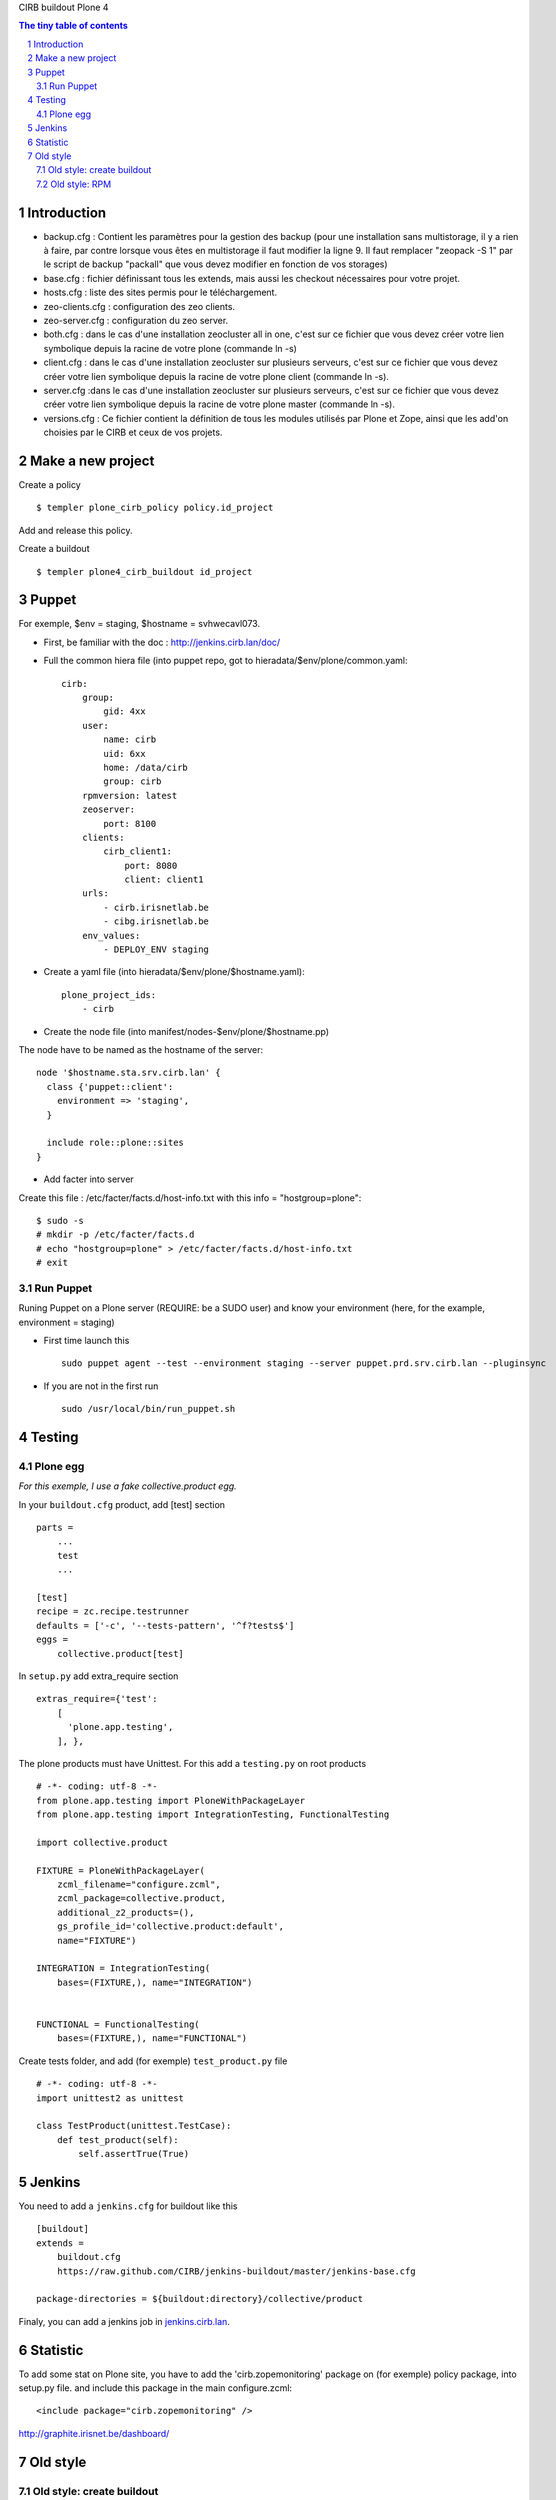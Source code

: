 CIRB buildout Plone 4

.. sectnum::

.. contents:: The tiny table of contents

Introduction
~~~~~~~~~~~~

* backup.cfg : Contient les paramètres pour la gestion des backup (pour une installation sans multistorage, il y a rien à faire, par contre lorsque vous êtes en multistorage il faut modifier la ligne 9. Il faut remplacer "zeopack -S 1" par le script de backup "packall" que vous devez modifier en fonction de vos storages)
* base.cfg : fichier définissant tous les extends, mais aussi les checkout nécessaires pour votre projet.
* hosts.cfg : liste des sites permis pour le téléchargement.
* zeo-clients.cfg : configuration des zeo clients.
* zeo-server.cfg : configuration du zeo server.
* both.cfg : dans le cas d'une installation zeocluster all in one, c'est sur ce fichier que vous devez créer votre lien symbolique depuis la racine de votre plone (commande ln -s)
* client.cfg : dans le cas d'une installation zeocluster sur plusieurs serveurs, c'est sur ce fichier que vous devez créer votre lien symbolique depuis la racine de votre plone client (commande ln -s). 
* server.cfg :dans le cas d'une installation zeocluster sur plusieurs serveurs, c'est sur ce fichier que vous devez créer votre lien symbolique depuis la racine de votre plone master (commande ln -s). 
* versions.cfg : Ce fichier contient la définition de tous les modules utilisés par Plone et Zope, ainsi que les add'on choisies par le CIRB et ceux de vos projets.

Make a new project
~~~~~~~~~~~~~~~~~~
Create a policy ::
    
    $ templer plone_cirb_policy policy.id_project

Add and release this policy.

Create a buildout ::

    $ templer plone4_cirb_buildout id_project


Puppet
~~~~~
For exemple, $env = staging, $hostname = svhwecavl073.

* First, be familiar with the doc : http://jenkins.cirb.lan/doc/

* Full the common hiera file (into puppet repo, got to hieradata/$env/plone/common.yaml::
    
    cirb:
        group:
            gid: 4xx
        user:
            name: cirb
            uid: 6xx
            home: /data/cirb
            group: cirb
        rpmversion: latest
        zeoserver:
            port: 8100
        clients:
            cirb_client1:
                port: 8080
                client: client1
        urls:
            - cirb.irisnetlab.be
            - cibg.irisnetlab.be
        env_values:
            - DEPLOY_ENV staging

* Create a yaml file (into hieradata/$env/plone/$hostname.yaml)::

    plone_project_ids:
        - cirb

* Create the node file (into manifest/nodes-$env/plone/$hostname.pp)
The node have to be named as the hostname of the server::

    node '$hostname.sta.srv.cirb.lan' {
      class {'puppet::client':
        environment => 'staging',
      }
    
      include role::plone::sites
    }

* Add facter into server
Create this file : /etc/facter/facts.d/host-info.txt 
with this info = "hostgroup=plone"::
    
    $ sudo -s
    # mkdir -p /etc/facter/facts.d
    # echo "hostgroup=plone" > /etc/facter/facts.d/host-info.txt
    # exit

Run Puppet
----------
Runing Puppet on a Plone server (REQUIRE: be a SUDO user) and know your environment (here, for the example, environment = staging)


* First time launch this   ::

    sudo puppet agent --test --environment staging --server puppet.prd.srv.cirb.lan --pluginsync

* If you are not in the first run ::

    sudo /usr/local/bin/run_puppet.sh


Testing
~~~~~~~
Plone egg
---------
*For this exemple, I use a fake collective.product egg.*
 
In your ``buildout.cfg`` product, add [test] section ::

    parts =
        ...
        test
        ...

    [test]
    recipe = zc.recipe.testrunner
    defaults = ['-c', '--tests-pattern', '^f?tests$']
    eggs = 
        collective.product[test]

In ``setup.py`` add extra_require section ::
 
    extras_require={'test': 
        [
          'plone.app.testing',
        ], },

The plone products must have Unittest. For this add a ``testing.py`` on root products ::

    # -*- coding: utf-8 -*-
    from plone.app.testing import PloneWithPackageLayer
    from plone.app.testing import IntegrationTesting, FunctionalTesting
    
    import collective.product
    
    FIXTURE = PloneWithPackageLayer(
        zcml_filename="configure.zcml",
        zcml_package=collective.product,
        additional_z2_products=(),
        gs_profile_id='collective.product:default',
        name="FIXTURE")
    
    INTEGRATION = IntegrationTesting(
        bases=(FIXTURE,), name="INTEGRATION")
    
    
    FUNCTIONAL = FunctionalTesting(
        bases=(FIXTURE,), name="FUNCTIONAL")

Create tests folder, and add (for exemple) ``test_product.py`` file ::

    # -*- coding: utf-8 -*-
    import unittest2 as unittest
    
    class TestProduct(unittest.TestCase):    
        def test_product(self):
            self.assertTrue(True)

Jenkins
~~~~~~~
You need to add a ``jenkins.cfg`` for buildout like this ::

    [buildout]
    extends = 
        buildout.cfg
        https://raw.github.com/CIRB/jenkins-buildout/master/jenkins-base.cfg
    
    package-directories = ${buildout:directory}/collective/product

Finaly, you can add a jenkins job in `jenkins.cirb.lan <http://jenkins.cirb.lan>`_.


Statistic
~~~~~~~~~
To add some stat on Plone site, 
you have to add the 'cirb.zopemonitoring' package on (for exemple) policy package, into setup.py file.
and include this package in the main configure.zcml::

    <include package="cirb.zopemonitoring" />

http://graphite.irisnet.be/dashboard/


Old style 
~~~~~~~~~

Old style: create buildout
--------------------------
First, create a buildout for your project. (Adding a buildout repo into github and, ideally, a policy)

Our buildouts are supposed to be built in the following way:

* fetch ``bootstrap.py`` from ::

    http://svn.zope.org/*checkout*/zc.buildout/tags/1.4.4/bootstrap/bootstrap.py


* create and edit ``dev.cfg`` and ``project.cfg`` with at least (exemple https://github.com/CIRB/buildout-research) ::

dev.cfg::

    [buildout]                                                                  
                                                                                  
    extends =
        project.cfg
        https://raw.github.com/CIRB/plone-buildout/master/dev.cfg?login=jenkins-cirb&token=4d0a9ab50e431868b36636193ae08c69                                               

project.cfg::

    [projects]                                                                  
    zcml =                                                                      
    eggs =
    
    [versions]

* you should configure ``zcml`` and ``eggs`` values with the values appropriate for your project

* your buildout can extend four different files
      - ``instance.cfg`` provides 1 standalone Zope server/client
      - ``client.cfg`` provides two ZEO client Zope servers
      - ``server.cfg`` provides 1 ZEO server
      - ``both.cfg`` is the combination of ``client.cfg`` and ``server.cfg``

* if you need to mount databases, you should create and edit
      ``database.cfg`` and specify it in the ``extends`` section

* make ``buildout.cfg`` symbolic link ::

    ln -s dev.cfg buildout.cfg

Old style: RPM
--------------

See doc to create rpm build and spec files here : https://github.com/CIRB/Rpmizer

* rpm.cfg file looks like (replace master by the last tag of CIRB/plone-buildout) ::

    [buildout]
    extends =
        project.cfg
        https://raw.github.com/CIRB/plone-buildout/master/both.cfg?login=jenkins-cirb&token=4d0a9ab50e431868b36636193ae08c69
    
    [hosts]
    client1 = 127.0.0.1
    client2 = 127.0.0.1
    zeo = 127.0.0.1
    
    [ports]
    instance = 8080
    client1 = 8080
    client2 = 8081
    zeo = 8100
    
    [versions]
    zc.buildout = 1.4.4
